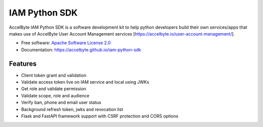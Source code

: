==============
IAM Python SDK
==============


.. image:: https://img.shields.io/pypi/v/iam-python-sdk
        :target: https://pypi.python.org/pypi/iam-python-sdk
        :alt: PyPI Status

.. image:: https://img.shields.io/github/workflow/status/accelbyte/iam-python-sdk/Test%20Package?label=testing
        :target: https://github.com/accelbyte/iam-python-sdk/actions
        :alt: GitHub Workflow Status

.. image:: https://img.shields.io/pypi/pyversions/iam-python-sdk
        :target: https://pypi.python.org/pypi/iam-python-sdk
        :alt: Python Version

.. image:: https://img.shields.io/pypi/l/iam-python-sdk
        :target: https://github.com/AccelByte/iam-python-sdk/blob/main/LICENSE
        :alt: License


AccelByte IAM Python SDK is a software development kit to help python developers build their own services/apps
that makes use of AccelByte User Account Management services [https://accelbyte.io/user-account-management/].


* Free software: `Apache Software License 2.0 <https://github.com/AccelByte/iam-python-sdk/blob/main/LICENSE>`_
* Documentation: https://accelbyte.github.io/iam-python-sdk


Features
--------

* Client token grant and validation
* Validate access token live on IAM service and local using JWKs
* Get role and validate permission
* Validate scope, role and audience
* Verify ban, phone and email user status
* Background refresh token, jwks and revocation list
* Flask and FastAPI framework support with CSRF protection and CORS options

